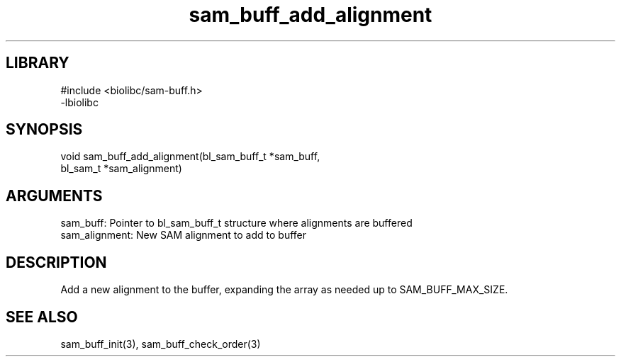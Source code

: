 \" Generated by c2man from sam_buff_add_alignment.c
.TH sam_buff_add_alignment 3

.SH LIBRARY
\" Indicate #includes, library name, -L and -l flags
.nf
.na
#include <biolibc/sam-buff.h>
-lbiolibc
.ad
.fi

\" Convention:
\" Underline anything that is typed verbatim - commands, etc.
.SH SYNOPSIS
.PP
.nf 
.na
void    sam_buff_add_alignment(bl_sam_buff_t *sam_buff,
bl_sam_t *sam_alignment)
.ad
.fi

.SH ARGUMENTS
.nf
.na
sam_buff:   Pointer to bl_sam_buff_t structure where alignments are buffered
sam_alignment:  New SAM alignment to add to buffer
.ad
.fi

.SH DESCRIPTION

Add a new alignment to the buffer, expanding the array as needed
up to SAM_BUFF_MAX_SIZE.

.SH SEE ALSO

sam_buff_init(3), sam_buff_check_order(3)

